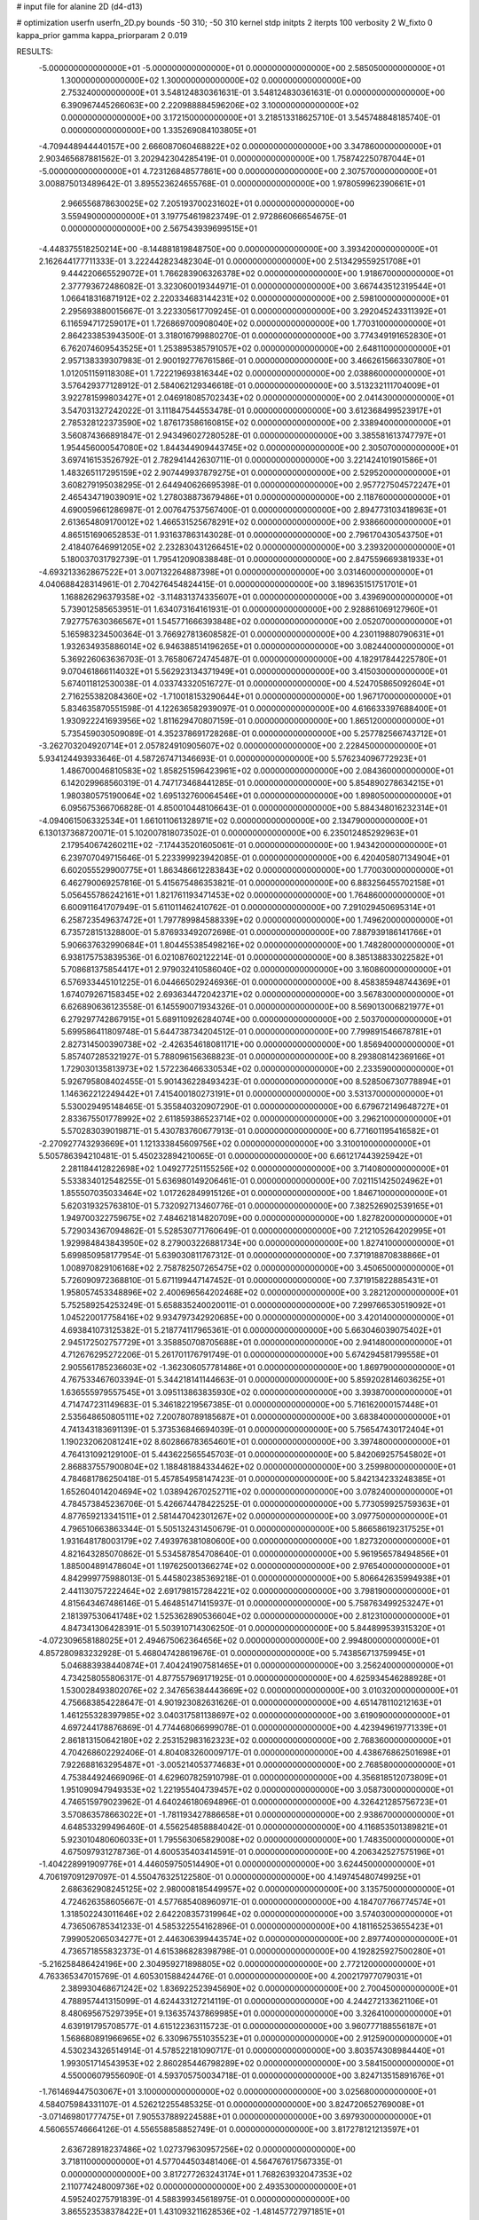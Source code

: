 # input file for alanine 2D (d4-d13)

# optimization
userfn       userfn_2D.py
bounds       -50 310; -50 310
kernel       stdp
initpts      2
iterpts      100
verbosity    2
W_fixto      0
kappa_prior  gamma
kappa_priorparam 2 0.019

RESULTS:
 -5.000000000000000E+01 -5.000000000000000E+01  0.000000000000000E+00       2.585050000000000E+01
  1.300000000000000E+02  1.300000000000000E+02  0.000000000000000E+00       2.753240000000000E+01       3.548124830361631E-01  3.548124830361631E-01       0.000000000000000E+00  6.390967445266063E+00
  2.220988884596206E+02  3.100000000000000E+02  0.000000000000000E+00       3.172150000000000E+01       3.218513318625710E-01  3.545748848185740E-01       0.000000000000000E+00  1.335269084103805E+01
 -4.709448944440157E+00  2.666087060468822E+02  0.000000000000000E+00       3.347860000000000E+01       2.903465687881562E-01  3.202942304285419E-01       0.000000000000000E+00  1.758742250787044E+01
 -5.000000000000000E+01  4.723126848577861E+00  0.000000000000000E+00       2.307570000000000E+01       3.008875013489642E-01  3.895523624655768E-01       0.000000000000000E+00  1.978059962390661E+01
  2.966556878630025E+02  7.205193700231602E+01  0.000000000000000E+00       3.559490000000000E+01       3.197754619823749E-01  2.972866066654675E-01       0.000000000000000E+00  2.567543939699515E+01
 -4.448375518250214E+00 -8.144881819848750E+00  0.000000000000000E+00       3.393420000000000E+01       2.162644177711333E-01  3.222442823482304E-01       0.000000000000000E+00  2.513429559251708E+01
  9.444220665529072E+01  1.766283906326378E+02  0.000000000000000E+00       1.918670000000000E+01       2.377793672486082E-01  3.323060019344971E-01       0.000000000000000E+00  3.667443512319544E+01
  1.066418316871912E+02  2.220334683144231E+02  0.000000000000000E+00       2.598100000000000E+01       2.295693880015667E-01  3.223305617709245E-01       0.000000000000000E+00  3.292045243311392E+01
  6.116594717259017E+01  1.726869700908040E+02  0.000000000000000E+00       1.770310000000000E+01       2.864233853943500E-01  3.318016799880270E-01       0.000000000000000E+00  3.774349191652830E+01
  6.762074609543525E+01  1.253895385791057E+02  0.000000000000000E+00       2.648110000000000E+01       2.957138339307983E-01  2.900192776761586E-01       0.000000000000000E+00  3.466261566330780E+01
  1.012051159118308E+01  1.722219693816344E+02  0.000000000000000E+00       2.038860000000000E+01       3.576429377128912E-01  2.584062129346618E-01       0.000000000000000E+00  3.513232111704009E+01
  3.922781599803427E+01  2.046918085702343E+02  0.000000000000000E+00       2.041430000000000E+01       3.547031327242022E-01  3.111847544553478E-01       0.000000000000000E+00  3.612368499523917E+01
  2.785328122373590E+02  1.876173586160815E+02  0.000000000000000E+00       2.338940000000000E+01       3.560874366891847E-01  2.943496027280528E-01       0.000000000000000E+00  3.385581613747797E+01
  1.954456000547080E+02  1.844344909443745E+02  0.000000000000000E+00       2.305070000000000E+01       3.697416153526792E-01  2.782941442630711E-01       0.000000000000000E+00  3.221424101901586E+01
  1.483265117295159E+02  2.907449937879275E+01  0.000000000000000E+00       2.529520000000000E+01       3.608279195038295E-01  2.644940626695398E-01       0.000000000000000E+00  2.957727504572247E+01
  2.465434719039091E+02  1.278038873679486E+01  0.000000000000000E+00       2.118760000000000E+01       4.690059661286987E-01  2.007647537567400E-01       0.000000000000000E+00  2.894773103418963E+01
  2.613654809170012E+02  1.466531525678291E+02  0.000000000000000E+00       2.938660000000000E+01       4.865151690652853E-01  1.931637863143028E-01       0.000000000000000E+00  2.796170430543750E+01
  2.418407646991205E+02  2.232830431266451E+02  0.000000000000000E+00       3.239320000000000E+01       5.180037031792739E-01  1.795412090838848E-01       0.000000000000000E+00  2.847559669381933E+01
 -4.693213362867522E+01  3.007132264887398E+01  0.000000000000000E+00       3.031460000000000E+01       4.040688428314961E-01  2.704276454824415E-01       0.000000000000000E+00  3.189635151751701E+01
  1.168826296379358E+02 -3.114831374335607E+01  0.000000000000000E+00       3.439690000000000E+01       5.739012585653951E-01  1.634073164161931E-01       0.000000000000000E+00  2.928861069127960E+01
  7.927757630366567E+01  1.545771666393848E+02  0.000000000000000E+00       2.052070000000000E+01       5.165983234500364E-01  3.766927813608582E-01       0.000000000000000E+00  4.230119880790631E+01
  1.932634935886014E+02  6.946388514196265E+01  0.000000000000000E+00       3.082440000000000E+01       5.369226063636703E-01  3.765806724745487E-01       0.000000000000000E+00  4.182917844225780E+01
  9.070461866114032E+01  5.562923134371949E+01  0.000000000000000E+00       3.415030000000000E+01       5.674011812530038E-01  4.033743320516727E-01       0.000000000000000E+00  4.524705865092604E+01
  2.716255382084360E+02 -1.710018153290644E+01  0.000000000000000E+00       1.967170000000000E+01       5.834635870551598E-01  4.122636582939097E-01       0.000000000000000E+00  4.616633397688400E+01
  1.930922241693956E+02  1.811629470807159E-01  0.000000000000000E+00       1.865120000000000E+01       5.735459030509089E-01  4.352378691728268E-01       0.000000000000000E+00  5.257782566743712E+01
 -3.262703204920714E+01  2.057824910905607E+02  0.000000000000000E+00       2.228450000000000E+01       5.934124493933646E-01  4.587267471346693E-01       0.000000000000000E+00  5.576234096772923E+01
  1.486700046810583E+02  1.858251596423961E+02  0.000000000000000E+00       2.084360000000000E+01       6.142029968560319E-01  4.747173468441285E-01       0.000000000000000E+00  5.854890278634215E+01
  1.980380575190064E+02  1.695132760064546E+01  0.000000000000000E+00       1.898050000000000E+01       6.095675366706828E-01  4.850010448106643E-01       0.000000000000000E+00  5.884348016232314E+01
 -4.094061506332534E+01  1.661011061328971E+02  0.000000000000000E+00       2.134790000000000E+01       6.130137368720071E-01  5.102007818073502E-01       0.000000000000000E+00  6.235012485292963E+01
  2.179540674260211E+02 -7.174435201605061E-01  0.000000000000000E+00       1.943420000000000E+01       6.239707049715646E-01  5.223399923942085E-01       0.000000000000000E+00  6.420405807134904E+01
  6.602055529900775E+01  1.863486612283843E+02  0.000000000000000E+00       1.770030000000000E+01       6.462790069257816E-01  5.415675486353821E-01       0.000000000000000E+00  6.883256455702158E+01
  5.056455786242161E+01  1.821761193471453E+02  0.000000000000000E+00       1.764860000000000E+01       6.600911641707949E-01  5.611011462410762E-01       0.000000000000000E+00  7.291029450695314E+01
  6.258723549637472E+01  1.797789984588339E+02  0.000000000000000E+00       1.749620000000000E+01       6.735728151328800E-01  5.876933492072698E-01       0.000000000000000E+00  7.887939186141766E+01
  5.906637632990684E+01  1.804455385498216E+02  0.000000000000000E+00       1.748280000000000E+01       6.938175753839536E-01  6.021087602122214E-01       0.000000000000000E+00  8.385138833022582E+01
  5.708681375854417E+01  2.979032410586040E+02  0.000000000000000E+00       3.160860000000000E+01       6.576933445101225E-01  6.044665029246936E-01       0.000000000000000E+00  8.458385948744369E+01
  1.674079267158345E+02  2.693634472042371E+02  0.000000000000000E+00       3.567830000000000E+01       6.626890636123558E-01  6.145590071934326E-01       0.000000000000000E+00  8.569013006821977E+01
  6.279297742867915E+01  5.689110926284074E+00  0.000000000000000E+00       2.503700000000000E+01       5.699586411809748E-01  5.644738734204512E-01       0.000000000000000E+00  7.799891546678781E+01
  2.827314500390738E+02 -2.426354618081171E+00  0.000000000000000E+00       1.856940000000000E+01       5.857407285321927E-01  5.788096156368823E-01       0.000000000000000E+00  8.293808142369166E+01
  1.729030135813973E+02  1.572236466330534E+02  0.000000000000000E+00       2.233590000000000E+01       5.926795808402455E-01  5.901436228493423E-01       0.000000000000000E+00  8.528506730778894E+01
  1.146362212249442E+01  7.415400180273191E+01  0.000000000000000E+00       3.531370000000000E+01       5.530029495148465E-01  5.355840320907290E-01       0.000000000000000E+00  6.679672149648727E+01
  2.833675501778992E+02  2.611859386523714E+02  0.000000000000000E+00       3.296210000000000E+01       5.570283039019871E-01  5.430783760677913E-01       0.000000000000000E+00  6.771601195416582E+01
 -2.270927743293669E+01  1.121333845609756E+02  0.000000000000000E+00       3.310010000000000E+01       5.505786394210481E-01  5.450232894210065E-01       0.000000000000000E+00  6.661217443925942E+01
  2.281184412822698E+02  1.049277251155256E+02  0.000000000000000E+00       3.714080000000000E+01       5.533834012548255E-01  5.636980149206461E-01       0.000000000000000E+00  7.021151425024962E+01
  1.855507035033464E+02  1.017262849915126E+01  0.000000000000000E+00       1.846710000000000E+01       5.620319325763810E-01  5.732092713460776E-01       0.000000000000000E+00  7.382526902539165E+01
  1.949700322759675E+02  7.484621814820709E+00  0.000000000000000E+00       1.827820000000000E+01       5.729034367094862E-01  5.528530771760649E-01       0.000000000000000E+00  7.212105264202995E+01
  1.929984843843950E+02  8.279003226881734E+00  0.000000000000000E+00       1.827410000000000E+01       5.699850958177954E-01  5.639030811767312E-01       0.000000000000000E+00  7.371918870838866E+01
  1.008970829106168E+02  2.758782507265475E+02  0.000000000000000E+00       3.450650000000000E+01       5.726090972368810E-01  5.671199447147452E-01       0.000000000000000E+00  7.371915822885431E+01
  1.958057453348896E+02  2.400696564202468E+02  0.000000000000000E+00       3.282120000000000E+01       5.752589254253249E-01  5.658835240020011E-01       0.000000000000000E+00  7.299766530519092E+01
  1.045220017758416E+02  9.934797342920685E+00  0.000000000000000E+00       3.420140000000000E+01       4.693841073125382E-01  5.218774117965361E-01       0.000000000000000E+00  5.663046039075402E+01
  2.945172502757729E+01  3.358850708705688E+01  0.000000000000000E+00       2.941480000000000E+01       4.712676295272206E-01  5.261701176791749E-01       0.000000000000000E+00  5.674294581799558E+01
  2.905561785236603E+02 -1.362306057781486E+01  0.000000000000000E+00       1.869790000000000E+01       4.767533467603394E-01  5.344218141144663E-01       0.000000000000000E+00  5.859202814603625E+01
  1.636555979557545E+01  3.095113863835930E+02  0.000000000000000E+00       3.393870000000000E+01       4.714747231149683E-01  5.346182219567385E-01       0.000000000000000E+00  5.716162000157448E+01
  2.535648650805111E+02  7.200780789185687E+01  0.000000000000000E+00       3.683840000000000E+01       4.741343183691139E-01  5.373536846694039E-01       0.000000000000000E+00  5.756547430172404E+01
  1.190232062081241E+02  8.602866783654601E+01  0.000000000000000E+00       3.397480000000000E+01       4.764131092129100E-01  5.443622565545703E-01       0.000000000000000E+00  5.842069257545802E+01
  2.868837557900804E+02  1.188481884334462E+02  0.000000000000000E+00       3.259980000000000E+01       4.784681786250418E-01  5.457854958147423E-01       0.000000000000000E+00  5.842134233248385E+01
  1.652604014204694E+02  1.038942670252711E+02  0.000000000000000E+00       3.078240000000000E+01       4.784573845236706E-01  5.426674478422525E-01       0.000000000000000E+00  5.773059925759363E+01
  4.877659213341511E+01  2.581447042301267E+02  0.000000000000000E+00       3.097750000000000E+01       4.796510663863344E-01  5.505132431450679E-01       0.000000000000000E+00  5.866586192317525E+01
  1.931648178003179E+02  7.493976381080600E+00  0.000000000000000E+00       1.827320000000000E+01       4.821643285070862E-01  5.534587854708640E-01       0.000000000000000E+00  5.961956578494856E+01
  1.885004891478604E+01  1.197625001366274E+02  0.000000000000000E+00       2.976540000000000E+01       4.842999775988013E-01  5.445802385369218E-01       0.000000000000000E+00  5.806642635994938E+01
  2.441130757222464E+02  2.691798157284221E+02  0.000000000000000E+00       3.798190000000000E+01       4.815643467486146E-01  5.464851471415937E-01       0.000000000000000E+00  5.758763499253247E+01
  2.181397530641748E+02  1.525362890536604E+02  0.000000000000000E+00       2.812310000000000E+01       4.847341306428391E-01  5.503910714306250E-01       0.000000000000000E+00  5.844899539315320E+01
 -4.072309658188025E+01  2.494675062364656E+02  0.000000000000000E+00       2.994800000000000E+01       4.857280983232928E-01  5.468047428619676E-01       0.000000000000000E+00  5.743856713759945E+01
  5.046883938440874E+01  7.404241907581465E+01  0.000000000000000E+00       3.256240000000000E+01       4.734258055806317E-01  4.877557969171925E-01       0.000000000000000E+00  4.625934546288928E+01
  1.530028493802076E+02  2.347656384443669E+02  0.000000000000000E+00       3.010320000000000E+01       4.756683854228647E-01  4.901923082631626E-01       0.000000000000000E+00  4.651478110212163E+01
  1.461255328397985E+02  3.040317581138697E+02  0.000000000000000E+00       3.619090000000000E+01       4.697244178876869E-01  4.774468066999078E-01       0.000000000000000E+00  4.423949619771339E+01
  2.861813150642180E+02  2.253152983162323E+02  0.000000000000000E+00       2.768360000000000E+01       4.704268602292406E-01  4.804083260009717E-01       0.000000000000000E+00  4.438676862501698E+01
  7.922688163295487E+01 -3.005214053774683E+01  0.000000000000000E+00       2.768580000000000E+01       4.753844924669096E-01  4.629607825910798E-01       0.000000000000000E+00  4.356818512073809E+01
  1.951090947949353E+02  1.221955404739457E+02  0.000000000000000E+00       3.058730000000000E+01       4.746515979023962E-01  4.640246180694896E-01       0.000000000000000E+00  4.326421285756723E+01
  3.570863578663022E+01 -1.781193427886658E+01  0.000000000000000E+00       2.938670000000000E+01       4.648533299496460E-01  4.556254858884042E-01       0.000000000000000E+00  4.116853501389821E+01
  5.923010480606033E+01  1.795563065829008E+02  0.000000000000000E+00       1.748350000000000E+01       4.675097931278736E-01  4.600535403414591E-01       0.000000000000000E+00  4.206342527575196E+01
 -1.404228991909776E+01  4.446059750514490E+01  0.000000000000000E+00       3.624450000000000E+01       4.706197091297097E-01  4.550476325122580E-01       0.000000000000000E+00  4.149745480749925E+01
  2.686362908245125E+02  2.980008185449957E+02  0.000000000000000E+00       3.135750000000000E+01       4.724626358605667E-01  4.577685408960971E-01       0.000000000000000E+00  4.184707766774574E+01
  1.318502243011646E+02  2.642208357319964E+02  0.000000000000000E+00       3.574030000000000E+01       4.736506785341233E-01  4.585322554162896E-01       0.000000000000000E+00  4.181165253655423E+01
  7.999052065034277E+01  2.446306399443574E+02  0.000000000000000E+00       2.897740000000000E+01       4.736571855832373E-01  4.615386828398798E-01       0.000000000000000E+00  4.192825927500280E+01
 -5.216258486424196E+00  2.304959271898805E+02  0.000000000000000E+00       2.772120000000000E+01       4.763365347015769E-01  4.605301588424476E-01       0.000000000000000E+00  4.200217977079031E+01
  2.389930468671242E+02  1.836922523945690E+02  0.000000000000000E+00       2.700450000000000E+01       4.788957441315099E-01  4.624433127214119E-01       0.000000000000000E+00  4.244272133621106E+01
  8.480695675297395E+01  9.136357437869985E+01  0.000000000000000E+00       3.326410000000000E+01       4.639191795708577E-01  4.615122363115723E-01       0.000000000000000E+00  3.960777188556187E+01
  1.568680891966965E+02  6.330967551035523E+01  0.000000000000000E+00       2.912590000000000E+01       4.530234326514914E-01  4.578522181090717E-01       0.000000000000000E+00  3.803574308984440E+01
  1.993051714543953E+02  2.860285446798289E+02  0.000000000000000E+00       3.584150000000000E+01       4.550006079556090E-01  4.593705750034718E-01       0.000000000000000E+00  3.824713515891676E+01
 -1.761469447503067E+01  3.100000000000000E+02  0.000000000000000E+00       3.025680000000000E+01       4.584075984331107E-01  4.526212255485325E-01       0.000000000000000E+00  3.824720652769008E+01
 -3.071469801777475E+01  7.905537889224588E+01  0.000000000000000E+00       3.697930000000000E+01       4.560655746664126E-01  4.556558858852749E-01       0.000000000000000E+00  3.817278121213597E+01
  2.636728918237486E+02  1.027379630957256E+02  0.000000000000000E+00       3.718110000000000E+01       4.577044503481406E-01  4.564767617567335E-01       0.000000000000000E+00  3.817277263243174E+01
  1.768263932047353E+02  2.110774248009736E+02  0.000000000000000E+00       2.493530000000000E+01       4.595240275791839E-01  4.588399345618975E-01       0.000000000000000E+00  3.865523538378422E+01
  1.431093211628536E+02 -1.481457727971851E+01  0.000000000000000E+00       3.212380000000000E+01       4.551254162892470E-01  4.324331628738140E-01       0.000000000000000E+00  3.549872703272129E+01
 -1.010768378888088E+01  1.416062690552560E+02  0.000000000000000E+00       2.610130000000000E+01       4.550935904142461E-01  4.356777353387081E-01       0.000000000000000E+00  3.574103758510953E+01
  6.367811526677312E+01  4.029213621011631E+01  0.000000000000000E+00       2.994390000000000E+01       4.519030138536393E-01  4.135139971404322E-01       0.000000000000000E+00  3.303468101881280E+01
  2.722109457605960E+02  4.281600296924578E+01  0.000000000000000E+00       2.951690000000000E+01       4.488408526751584E-01  4.107022450579295E-01       0.000000000000000E+00  3.218268111285632E+01
  2.147319614505046E+02  2.098083164580761E+02  0.000000000000000E+00       2.855580000000000E+01       4.505470168018582E-01  4.111680748592024E-01       0.000000000000000E+00  3.218267490172157E+01
  1.785201998646751E+02  3.100000000000000E+02  0.000000000000000E+00       3.206420000000000E+01       4.455223339781413E-01  4.148667127539105E-01       0.000000000000000E+00  3.209771660539803E+01
  2.906364282299889E+02  1.554581234110667E+02  0.000000000000000E+00       2.433310000000000E+01       4.458498369445771E-01  4.167170071018553E-01       0.000000000000000E+00  3.209775316020922E+01
 -3.984569053350378E+01  2.813594637566750E+02  0.000000000000000E+00       3.093190000000000E+01       4.465095334040328E-01  4.204888563786930E-01       0.000000000000000E+00  3.269898508927955E+01
  1.342533319038687E+02  1.580746757655026E+02  0.000000000000000E+00       2.216780000000000E+01       4.480670518736417E-01  4.215125266318681E-01       0.000000000000000E+00  3.288211709504553E+01
  9.372825140900406E+01  3.046650233046049E+02  0.000000000000000E+00       3.242190000000000E+01       4.441337969349541E-01  4.194077639514240E-01       0.000000000000000E+00  3.209100648781849E+01
  4.032881968826595E+01  9.897118428934662E+01  0.000000000000000E+00       3.176380000000000E+01       4.431243593161727E-01  4.223899835330980E-01       0.000000000000000E+00  3.209102149239698E+01
  3.918206181497257E+00  1.621651291606920E+01  0.000000000000000E+00       3.422750000000000E+01       4.379630721102861E-01  4.284452821890683E-01       0.000000000000000E+00  3.236570548396789E+01
  2.572379900184631E+01  2.799547269909974E+02  0.000000000000000E+00       3.420640000000000E+01       4.372304915063032E-01  4.285266790506105E-01       0.000000000000000E+00  3.210180069635726E+01
  2.260641714205879E+02  5.680522338751162E+01  0.000000000000000E+00       3.226600000000000E+01       4.315270001191526E-01  4.303007243709381E-01       0.000000000000000E+00  3.163796567157382E+01
  2.229373316834222E+02  2.502651211812306E+02  0.000000000000000E+00       3.693490000000000E+01       4.327886206601296E-01  4.307798323110441E-01       0.000000000000000E+00  3.167996636935415E+01
 -4.352893042036785E+01  1.330370817941023E+02  0.000000000000000E+00       2.805710000000000E+01       4.346071790064617E-01  4.307927437206278E-01       0.000000000000000E+00  3.167998064712637E+01
 -5.000000000000000E+01  9.902414508551978E+01  0.000000000000000E+00       3.497800000000000E+01       4.358416431767012E-01  4.300931852036773E-01       0.000000000000000E+00  3.167999315981872E+01
 -3.970638190388009E+00  1.976357521427824E+02  0.000000000000000E+00       2.157020000000000E+01       4.370514777105761E-01  4.319603041422245E-01       0.000000000000000E+00  3.203412791359276E+01